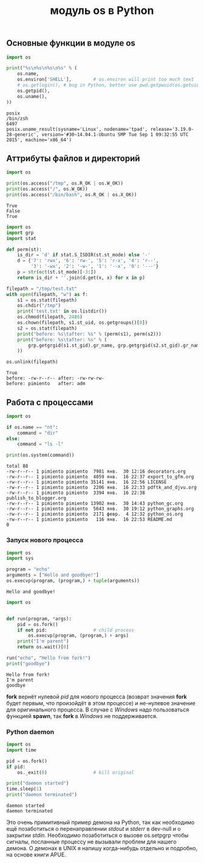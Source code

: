 #+OPTIONS: H:3 num:t toc:t \n:nil @:t ::t |:t ^:{} _:{} -:t f:t *:t <:t todo:t
#+INFOJS_OPT: view:t toc:t ltoc:t mouse:underline buttons:0 path:org-info.js
#+HTML_HEAD: <link rel="stylesheet" type="text/css" href="solarized-dark.css" />
#+KEYWORDS: python Linux
#+HTML_LINK_HOME: https://pimiento.github.io/
#+HTML_LINK_UP: https://pimiento.github.io/
#+TITLE: модуль os в Python

**  Основные функции в модуле *os*
   #+BEGIN_SRC python :exports both :results output
     import os

     print("%s\n%s\n%s\n%s" % (
         os.name,
         os.environ['SHELL'],        # os.environ will print too much text
         # os.getlogin(), # bug in Python, better use pwd.getpwuid(os.getuid()).pw_name
         os.getpid(),
         os.uname(),
     ))
   #+END_SRC

   #+RESULTS:
   : posix
   : /bin/zsh
   : 6497
   : posix.uname_result(sysname='Linux', nodename='tpad', release='3.19.0-28-generic', version='#30~14.04.1-Ubuntu SMP Tue Sep 1 09:32:55 UTC 2015', machine='x86_64')

** Аттрибуты файлов и директорий

   #+BEGIN_SRC python :exports both :results output
     import os

     print(os.access("/tmp", os.R_OK | os.W_OK))
     print(os.access("/", os.W_OK))
     print(os.access("/bin/bash", os.R_OK | os.X_OK))
   #+END_SRC

   #+RESULTS:
   : True
   : False
   : True

   #+BEGIN_SRC python :exports both :results output
     import os
     import grp
     import stat

     def perm(st):
         is_dir = 'd' if stat.S_ISDIR(st.st_mode) else '-'
         d = {'7': 'rwx', '6': 'rw-', '5': 'r-x', '4': 'r--',
              '3': '-wx', '2': '-w-', '1': '--x', '0': '---'}
         p = str(oct(st.st_mode)[-3:])
         return is_dir + ''.join(d.get(x, x) for x in p)

     filepath = "/tmp/test.txt"
     with open(filepath, "w") as f:
         s1 = os.stat(filepath)
         os.chdir("/tmp")
         print('test.txt' in os.listdir())
         os.chmod(filepath, 2486)
         os.chown(filepath, s1.st_uid, os.getgroups()[0])
         s2 = os.stat(filepath)
         print("before: %s\tafter: %s" % (perm(s1), perm(s2)))
         print("before: %s\tafter: %s" % (
             grp.getgrgid(s1.st_gid).gr_name, grp.getgrgid(s2.st_gid).gr_name
         ))

     os.unlink(filepath)
   #+END_SRC

   #+RESULTS:
   : True
   : before: -rw-r--r--	after: -rw-rw-rw-
   : before: pimiento	after: adm

** Работа с процессами
   #+BEGIN_SRC python :exports both :results output
     import os

     if os.name == "nt":
         command = "dir"
     else:
         command = "ls -l"

     print(os.system(command))
   #+END_SRC

   #+RESULTS:
   #+begin_example
   total 88
   -rw-r--r-- 1 pimiento pimiento  7981 янв.  30 12:16 decorators.org
   -rw-r--r-- 1 pimiento pimiento  4059 янв.  16 22:37 export_to_gfm.org
   -rw-r--r-- 1 pimiento pimiento 35141 янв.  16 22:56 LICENSE
   -rw-r--r-- 1 pimiento pimiento  2206 янв.  16 22:33 pdftk_and_djvu.org
   -rw-r--r-- 1 pimiento pimiento  3394 янв.  16 22:38 publish_to_blogger.org
   -rw-r--r-- 1 pimiento pimiento 13902 янв.  30 14:43 python_gc.org
   -rw-r--r-- 1 pimiento pimiento  5643 янв.  30 19:12 python_graphs.org
   -rw-r--r-- 1 pimiento pimiento  2171 февр.  4 12:32 python_os.org
   -rw-r--r-- 1 pimiento pimiento   116 янв.  16 22:53 README.md
   0
#+end_example

*** Запуск нового процесса
    #+BEGIN_SRC python :exports both :results output
      import os
      import sys

      program = "echo"
      arguments = ["Hello and goodbye!"]
      os.execvp(program, (program,) + tuple(arguments))
    #+END_SRC

    #+RESULTS:
    : Hello and goodbye!

    #+BEGIN_SRC python :results output :exports both
      import os


      def run(program, *args):
          pid = os.fork()
          if not pid:                 # child process
              os.execvp(program, (program,) + args)
          print("I'm parent")
          return os.wait()[0]

      run("echo", "Hello from fork!")
      print("goodbye")
    #+END_SRC

    #+RESULTS:
    : Hello from fork!
    : I'm parent
    : goodbye

    *fork* вернёт нулевой /pid/ для нового процесса (возврат значения *fork* будет первым, что произойдёт в этом процессе) и не-нулевое значение для оригинального процесса. В случае с /Windows/ надо пользоваться функцией *spawn*, так *fork* в /Windows/ не поддерживается.

*** Python daemon
    #+BEGIN_SRC python :exports both :results output
      import os
      import time

      pid = os.fork()
      if pid:
          os._exit(0)                 # kill original

      print("daemon started")
      time.sleep(1)
      print("daemon terminated")
    #+END_SRC

    #+RESULTS:
    : daemon started
    : daemon terminated

    Это очень примитивный пример демона на Python, так как необходимо ещё позаботиться о перенаправлении /stdout/ и /stderr/ в dev-null и о закрытии /stdin/. Необходимо позаботиться о вызове os.setpgrp чтобы сигналы, посланные процессу не вызывали проблем для нашего демона. О демонах в UNIX я напишу когда-нибудь отдельно и подробно, на основе книги APUE.

